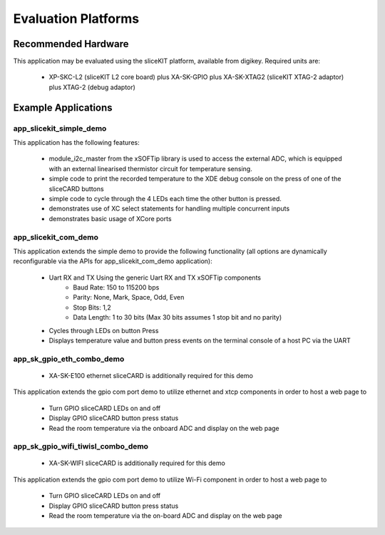 Evaluation Platforms
====================

Recommended Hardware
--------------------

This application may be evaluated using the sliceKIT platform, available from digikey. Required units are:

   * XP-SKC-L2 (sliceKIT L2 core board) plus XA-SK-GPIO plus XA-SK-XTAG2 (sliceKIT XTAG-2 adaptor) plus XTAG-2 (debug adaptor)

Example Applications
--------------------

app_slicekit_simple_demo
++++++++++++++++++++++++

This application has the following features:

   * module_i2c_master from the xSOFTip library is used to access the external ADC, which is equipped with an external linearised thermistor circuit for temperature sensing.
   * simple code to print the recorded temperature to the XDE debug console on the press of one of the sliceCARD buttons
   * simple code to cycle through the 4 LEDs each time the other button is pressed.
   * demonstrates use of XC select statements for handling multiple concurrent inputs
   * demonstrates basic usage of XCore ports

.. image:: images/hardware_setup.png
    :align: center

    Hardware setup for simple demo

app_slicekit_com_demo
+++++++++++++++++++++

This application extends the simple demo to provide the following functionality (all options are dynamically reconfigurable via the APIs for app_slicekit_com_demo application):

   * Uart RX and TX Using the generic Uart RX and TX xSOFTip components
      * Baud Rate: 150 to 115200 bps
      * Parity: None, Mark, Space, Odd, Even
      * Stop Bits: 1,2
      * Data Length: 1 to 30 bits (Max 30 bits assumes 1 stop bit and no parity)
   * Cycles through LEDs on button Press
   * Displays temperature value and button press events on the terminal console of a host PC via the UART

.. image:: images/hardware_setup.png
    :align: left

    Hardware setup for com port uart demo

app_sk_gpio_eth_combo_demo
++++++++++++++++++++++++++

   * XA-SK-E100 ethernet sliceCARD is additionally required for this demo

This application extends the gpio com port demo to utilize ethernet and xtcp components in order to host a web page to

   * Turn GPIO sliceCARD LEDs on and off
   * Display GPIO sliceCARD button press status
   * Read the room temperature via the onboard ADC and display on the web page

.. image:: images/gpio_eth_combo_hardware_setup.*
    :align: left

    Hardware setup for gpio ethernet combo demo

app_sk_gpio_wifi_tiwisl_combo_demo
++++++++++++++++++++++++++++++++++

   * XA-SK-WIFI sliceCARD is additionally required for this demo

This application extends the gpio com port demo to utilize Wi-Fi component in order to host a web page to

   * Turn GPIO sliceCARD LEDs on and off
   * Display GPIO sliceCARD button press status
   * Read the room temperature via the on-board ADC and display on the web page

.. image:: images/gpio_wifi_tiwisl_combo_hardware_setup.png
    :align: left

    Hardware setup for gpio wi-fi combo demo
    